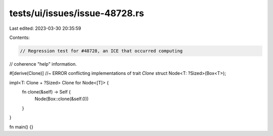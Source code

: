 tests/ui/issues/issue-48728.rs
==============================

Last edited: 2023-03-30 20:35:59

Contents:

.. code-block:: rs

    // Regression test for #48728, an ICE that occurred computing
// coherence "help" information.

#[derive(Clone)] //~ ERROR conflicting implementations of trait `Clone`
struct Node<T: ?Sized>(Box<T>);

impl<T: Clone + ?Sized> Clone for Node<[T]> {
    fn clone(&self) -> Self {
        Node(Box::clone(&self.0))
    }
}

fn main() {}


